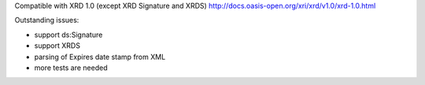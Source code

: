 Compatible with XRD 1.0 (except XRD Signature and XRDS)
http://docs.oasis-open.org/xri/xrd/v1.0/xrd-1.0.html

Outstanding issues:

- support ds:Signature
- support XRDS
- parsing of Expires date stamp from XML
- more tests are needed